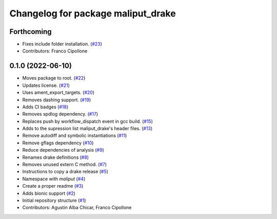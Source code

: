 ^^^^^^^^^^^^^^^^^^^^^^^^^^^^^^^^^^^
Changelog for package maliput_drake
^^^^^^^^^^^^^^^^^^^^^^^^^^^^^^^^^^^

Forthcoming
-----------
* Fixes include folder installation. (`#23 <https://github.com/maliput/maliput_drake/issues/23>`_)
* Contributors: Franco Cipollone

0.1.0 (2022-06-10)
------------------
* Moves package to root. (`#22 <https://github.com/maliput/maliput_drake/issues/22>`_)
* Updates license. (`#21 <https://github.com/maliput/maliput_drake/issues/21>`_)
* Uses ament_export_targets. (`#20 <https://github.com/maliput/maliput_drake/issues/20>`_)
* Removes dashing support. (`#19 <https://github.com/maliput/maliput_drake/issues/19>`_)
* Adds CI badges (`#18 <https://github.com/maliput/maliput_drake/issues/18>`_)
* Removes spdlog dependency. (`#17 <https://github.com/maliput/maliput_drake/issues/17>`_)
* Replaces push by workflow_dispatch event in gcc build. (`#15 <https://github.com/maliput/maliput_drake/issues/15>`_)
* Adds to the supression list maliput_drake's header files. (`#13 <https://github.com/maliput/maliput_drake/issues/13>`_)
* Remove autodiff and symbolic instantiations (`#11 <https://github.com/maliput/maliput_drake/issues/11>`_)
* Remove gflags dependency (`#10 <https://github.com/maliput/maliput_drake/issues/10>`_)
* Reduce dependencies of analysis (`#9 <https://github.com/maliput/maliput_drake/issues/9>`_)
* Renames drake definitions (`#8 <https://github.com/maliput/maliput_drake/issues/8>`_)
* Removes unused extern C method. (`#7 <https://github.com/maliput/maliput_drake/issues/7>`_)
* Instructions to copy a drake release (`#5 <https://github.com/maliput/maliput_drake/issues/5>`_)
* Namespace with `maliput` (`#4 <https://github.com/maliput/maliput_drake/issues/4>`_)
* Create a proper readme (`#3 <https://github.com/maliput/maliput_drake/issues/3>`_)
* Adds bionic support (`#2 <https://github.com/maliput/maliput_drake/issues/2>`_)
* Initial repository structure (`#1 <https://github.com/maliput/maliput_drake/issues/1>`_)
* Contributors: Agustin Alba Chicar, Franco Cipollone
